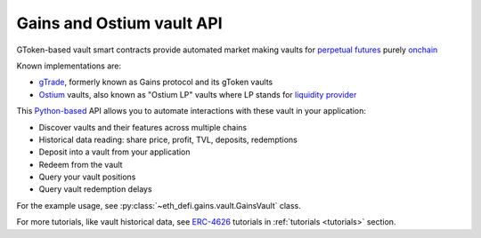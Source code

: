 Gains and Ostium vault API
--------------------------

GToken-based vault smart contracts provide automated market making vaults for `perpetual futures <https://tradingstrategy.ai/glossary/perpetual-future>`__ purely `onchain <https://tradingstrategy.ai/glossary/onchain>`__

Known implementations are:

- `gTrade <https://gains.trade/>`__, formerly known as Gains protocol and its gToken vaults
- `Ostium <https://ostium.app/vault>`__ vaults, also known as "Ostium LP" vaults where LP stands for `liquidity provider <https://tradingstrategy.ai/glossary/liquidity-provider>`__

This `Python-based <https://tradingstrategy.ai/glossary/python>`__ API allows you to automate interactions with these vault in your application:

- Discover vaults and their features across multiple chains
- Historical data reading: share price, profit, TVL, deposits, redemptions
- Deposit into a vault from your application
- Redeem from the vault
- Query your vault positions
- Query vault redemption delays

For the example usage, see :py:class:`~eth_defi.gains.vault.GainsVault` class.

.. autosummary::
   :toctree: _autosummary_gains
   :recursive:

   eth_defi.gains.vault
   eth_defi.gains.deposit_redeem
   eth_defi.gains.testing

For more tutorials, like vault historical data, see `ERC-4626 <https://tradingstrategy.ai/glossary/erc-4626>`__ tutorials in :ref:`tutorials <tutorials>` section.
